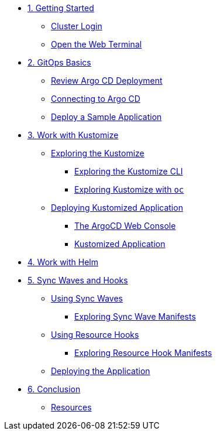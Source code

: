 * xref:01-getting-started.adoc[1. Getting Started]
** xref:01-getting-started.adoc#cluster-login[Cluster Login]
** xref:01-getting-started.adoc#open-web-terminal[Open the Web Terminal]

* xref:02-gitops-basics.adoc[2. GitOps Basics]
** xref:02-gitops-basics.adoc#review-argocd[Review Argo CD Deployment]
** xref:02-gitops-basics.adoc#connect-argocd[Connecting to Argo CD]
** xref:02-gitops-basics.adoc#deploy-sample-application[Deploy a Sample Application]

* xref:03-kustomize.adoc[3. Work with Kustomize]
** xref:03-kustomize.adoc#exploring_kustomize[Exploring the Kustomize]
*** xref:03-kustomize.adoc#exploring_kustomize_cli[Exploring the Kustomize CLI]
*** xref:03-kustomize.adoc#exploring_kustomize_with_oc[Exploring Kustomize with `oc`]
** xref:03-kustomize.adoc#deploying_kustomized_application[Deploying Kustomized Application]
*** xref:03-kustomize.adoc#argocd_web_console[The ArgoCD Web Console]
*** xref:03-kustomize.adoc#kustomized_application[Kustomized Application]

* xref:04-helm.adoc[4. Work with Helm]

* xref:05-syncwaves-hooks.adoc[5. Sync Waves and Hooks]
** xref:05-syncwaves-hooks.adoc#using_syncwaves[Using Sync Waves]
*** xref:05-syncwaves-hooks.adoc#exploring_the_manifests_waves[Exploring Sync Wave Manifests]
** xref:05-syncwaves-hooks.adoc#using_resource_hooks[Using Resource Hooks]
*** xref:05-syncwaves-hooks.adoc#exploring_the_manifests_hooks[Exploring Resource Hook Manifests]
** xref:05-syncwaves-hooks.adoc#deploying_the_application[Deploying the Application]

* xref:06-conclusion.adoc[6. Conclusion]
** xref:06-conclusion.adoc#Resources[Resources]